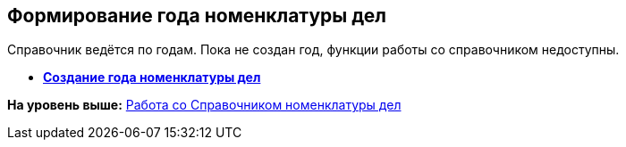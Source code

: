 
== Формирование года номенклатуры дел

Справочник ведётся по годам. Пока не создан год, функции работы со справочником недоступны.

* *xref:CreateNewNomenclature.adoc[Создание года номенклатуры дел]* +

*На уровень выше:* xref:WorkWithCasesNomenclature.adoc[Работа со Справочником номенклатуры дел]
